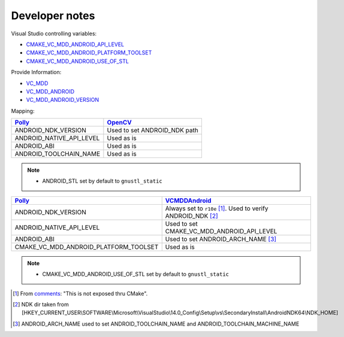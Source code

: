.. Copyright (c) 2016, Ruslan Baratov
.. All rights reserved.

Developer notes
===============

Visual Studio controlling variables:

* `CMAKE_VC_MDD_ANDROID_API_LEVEL <https://github.com/Microsoft/CMake/blob/feature/VCMDDAndroid/Help/prop_tgt/VC_MDD_ANDROID_API_LEVEL.rst>`__
* `CMAKE_VC_MDD_ANDROID_PLATFORM_TOOLSET <https://github.com/Microsoft/CMake/blob/feature/VCMDDAndroid/Help/prop_tgt/VC_MDD_ANDROID_PLATFORM_TOOLSET.rst>`__
* `CMAKE_VC_MDD_ANDROID_USE_OF_STL <https://github.com/Microsoft/CMake/blob/feature/VCMDDAndroid/Help/prop_tgt/VC_MDD_ANDROID_USE_OF_STL.rst>`__

Provide Information:

* `VC_MDD <https://github.com/Microsoft/CMake/blob/feature/VCMDDAndroid/Help/variable/VC_MDD.rst>`__
* `VC_MDD_ANDROID <https://github.com/Microsoft/CMake/blob/feature/VCMDDAndroid/Help/variable/VC_MDD_ANDROID.rst>`__
* `VC_MDD_ANDROID_VERSION <https://github.com/Microsoft/CMake/blob/feature/VCMDDAndroid/Help/variable/VC_MDD_ANDROID_VERSION.rst>`__

Mapping:

+---------------------------+------------------------------+
| `Polly`_                  | `OpenCV`_                    |
+===========================+==============================+
| ANDROID_NDK_VERSION       | Used to set ANDROID_NDK path |
+---------------------------+------------------------------+
| ANDROID_NATIVE_API_LEVEL  | Used as is                   |
+---------------------------+------------------------------+
| ANDROID_ABI               | Used as is                   |
+---------------------------+------------------------------+
| ANDROID_TOOLCHAIN_NAME    | Used as is                   |
+---------------------------+------------------------------+

.. note::

  * ANDROID_STL set by default to ``gnustl_static``

+---------------------------------------+--------------------------------------------+
| `Polly`_                              | `VCMDDAndroid`_                            |
+=======================================+============================================+
| ANDROID_NDK_VERSION                   | Always set to ``r10e`` [1]_.               |
|                                       | Used to verify ANDROID_NDK [2]_            |
+---------------------------------------+--------------------------------------------+
| ANDROID_NATIVE_API_LEVEL              | Used to set CMAKE_VC_MDD_ANDROID_API_LEVEL |
+---------------------------------------+--------------------------------------------+
| ANDROID_ABI                           | Used to set ANDROID_ARCH_NAME [3]_         |
+---------------------------------------+--------------------------------------------+
| CMAKE_VC_MDD_ANDROID_PLATFORM_TOOLSET | Used as is                                 |
+---------------------------------------+--------------------------------------------+

.. note::

  * CMAKE_VC_MDD_ANDROID_USE_OF_STL set by default to ``gnustl_static``

.. _Polly: https://github.com/ruslo/polly
.. _OpenCV: https://github.com/taka-no-me/android-cmake
.. _VCMDDAndroid: https://github.com/Microsoft/CMake/tree/feature/VCMDDAndroid

.. [1] From `comments <https://blogs.msdn.microsoft.com/vcblog/2015/12/15/support-for-android-cmake-projects-in-visual-studio>`__:
  "This is not exposed thru CMake".
.. [2] NDK dir taken from [HKEY_CURRENT_USER\\SOFTWARE\\Microsoft\\VisualStudio\\14.0_Config\\Setup\\vs\\SecondaryInstall\\AndroidNDK64\\NDK_HOME]
.. [3] ANDROID_ARCH_NAME used to set ANDROID_TOOLCHAIN_NAME and ANDROID_TOOLCHAIN_MACHINE_NAME
